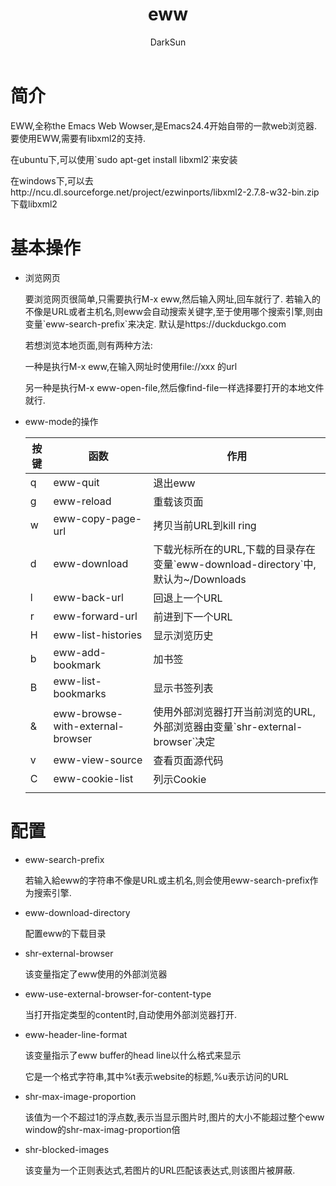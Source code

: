 #+TITLE: eww
#+AUTHOR: DarkSun
#+OPTIONS: ^:{}

* 简介
  EWW,全称the Emacs Web Wowser,是Emacs24.4开始自带的一款web浏览器. 要使用EWW,需要有libxml2的支持.

  在ubuntu下,可以使用`sudo apt-get install libxml2`来安装

  在windows下,可以去http://ncu.dl.sourceforge.net/project/ezwinports/libxml2-2.7.8-w32-bin.zip 下载libxml2
* 基本操作
  * 浏览网页

    要浏览网页很简单,只需要执行M-x eww,然后输入网址,回车就行了. 若输入的不像是URL或者主机名,则eww会自动搜索关键字,至于使用哪个搜索引擎,则由变量`eww-search-prefix`来决定. 默认是https://duckduckgo.com

    若想浏览本地页面,则有两种方法:

    一种是执行M-x eww,在输入网址时使用file://xxx 的url

    另一种是执行M-x eww-open-file,然后像find-file一样选择要打开的本地文件就行.

  * eww-mode的操作

    | 按键 | 函数                             | 作用                                                                             |
    |------+----------------------------------+----------------------------------------------------------------------------------|
    | q    | eww-quit                         | 退出eww                                                                          |
    | g    | eww-reload                       | 重载该页面                                                                       |
    | w    | eww-copy-page-url                | 拷贝当前URL到kill ring                                                           |
    | d    | eww-download                     | 下载光标所在的URL,下载的目录存在变量`eww-download-directory`中,默认为~/Downloads |
    | l    | eww-back-url                     | 回退上一个URL                                                                    |
    | r    | eww-forward-url                  | 前进到下一个URL                                                                  |
    | H    | eww-list-histories               | 显示浏览历史                                                                     |
    | b    | eww-add-bookmark                 | 加书签                                                                           |
    | B    | eww-list-bookmarks               | 显示书签列表                                                                     |
    | &    | eww-browse-with-external-browser | 使用外部浏览器打开当前浏览的URL,外部浏览器由变量`shr-external-browser`决定       |
    | v    | eww-view-source                  | 查看页面源代码                                                                   |
    | C    | eww-cookie-list                  | 列示Cookie                                                                       |
    |      |                                  |                                                                                  |

* 配置
  * eww-search-prefix

	若输入給eww的字符串不像是URL或主机名,则会使用eww-search-prefix作为搜索引擎.

  * eww-download-directory

	配置eww的下载目录

  * shr-external-browser

	该变量指定了eww使用的外部浏览器

  * eww-use-external-browser-for-content-type

	当打开指定类型的content时,自动使用外部浏览器打开.

  * eww-header-line-format

	该变量指示了eww buffer的head line以什么格式来显示

	它是一个格式字符串,其中%t表示website的标题,%u表示访问的URL

  * shr-max-image-proportion

	该值为一个不超过1的浮点数,表示当显示图片时,图片的大小不能超过整个eww window的shr-max-imag-proportion倍

  * shr-blocked-images

	该变量为一个正则表达式,若图片的URL匹配该表达式,则该图片被屏蔽.
